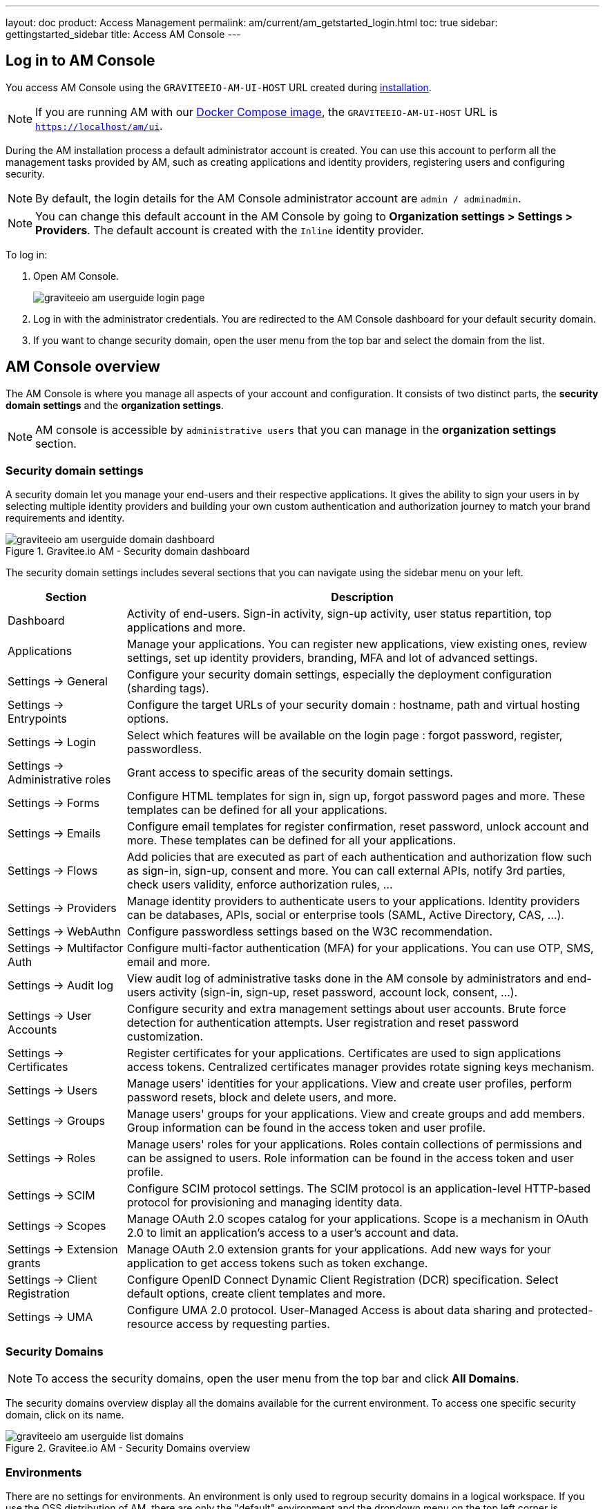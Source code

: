---
layout: doc
product: Access Management
permalink: am/current/am_getstarted_login.html
toc: true
sidebar: gettingstarted_sidebar
title: Access AM Console
---

== Log in to AM Console

You access AM Console using the `GRAVITEEIO-AM-UI-HOST` URL created during link:/am/current/am_installguide_introduction.html[installation].

NOTE: If you are running AM with our link:/am/current/am_installguide_docker_compose.html[Docker Compose image], the `GRAVITEEIO-AM-UI-HOST` URL is `https://localhost/am/ui`.

During the AM installation process a default administrator account is created.
You can use this account to perform all the management tasks provided by AM, such as creating applications and identity providers, registering users and configuring security.

NOTE: By default, the login details for the AM Console administrator account are `admin / adminadmin`.

NOTE: You can change this default account in the AM Console by going to *Organization settings > Settings > Providers*.
The default account is created with the `Inline` identity provider.

To log in:

. Open AM Console.
+
image::am/current/graviteeio-am-userguide-login-page.png[]
+
. Log in with the administrator credentials. You are redirected to the AM Console dashboard for your default security domain.
+
. If you want to change security domain, open the user menu from the top bar and select the domain from the list.

== AM Console overview

The AM Console is where you manage all aspects of your account and configuration.
It consists of two distinct parts, the *security domain settings* and the *organization settings*.

NOTE: AM console is accessible by `administrative users` that you can manage in the *organization settings* section.

=== Security domain settings

A security domain let you manage your end-users and their respective applications.
It gives the ability to sign your users in by selecting multiple identity providers and building
your own custom authentication and authorization journey to match your brand requirements and identity.

.Gravitee.io AM - Security domain dashboard
image::am/current/graviteeio-am-userguide-domain-dashboard.png[]

The security domain settings includes several sections that you can navigate using the sidebar menu on your left.

[cols="2,8"]
|===
|Section |Description

|Dashboard
|Activity of end-users. Sign-in activity, sign-up activity, user status repartition, top applications and more.

|Applications
|Manage your applications. You can register new applications, view existing ones, review settings, set up identity providers, branding, MFA and lot of advanced settings.

|Settings -> General
|Configure your security domain settings, especially the deployment configuration (sharding tags).

|Settings -> Entrypoints
|Configure the target URLs of your security domain : hostname, path and virtual hosting options.

|Settings -> Login
|Select which features will be available on the login page : forgot password, register, passwordless.

|Settings -> Administrative roles
|Grant access to specific areas of the security domain settings.

|Settings -> Forms
|Configure HTML templates for sign in, sign up, forgot password pages and more. These templates can be defined for all your applications.

|Settings -> Emails
|Configure email templates for register confirmation, reset password, unlock account and more. These templates can be defined for all your applications.

|Settings -> Flows
|Add policies that are executed as part of each authentication and authorization flow such as sign-in, sign-up, consent and more. You can call external APIs, notify 3rd parties, check users validity, enforce authorization rules, ...

|Settings -> Providers
|Manage identity providers to authenticate users to your applications. Identity providers can be databases, APIs, social or enterprise tools (SAML, Active Directory, CAS, ...).

|Settings -> WebAuthn
|Configure passwordless settings based on the W3C recommendation.

|Settings -> Multifactor Auth
|Configure multi-factor authentication (MFA) for your applications. You can use OTP, SMS, email and more.

|Settings -> Audit log
|View audit log of administrative tasks done in the AM console by administrators and end-users activity (sign-in, sign-up, reset password, account lock, consent, ...).

|Settings -> User Accounts
|Configure security and extra management settings about user accounts. Brute force detection for authentication attempts. User registration and reset password customization.

|Settings -> Certificates
|Register certificates for your applications. Certificates are used to sign applications access tokens. Centralized certificates manager provides rotate signing keys mechanism.

|Settings -> Users
|Manage users' identities for your applications. View and create user profiles, perform password resets, block and delete users, and more.

|Settings -> Groups
|Manage users' groups for your applications. View and create groups and add members. Group information can be found in the access token and user profile.

|Settings -> Roles
|Manage users' roles for your applications. Roles contain collections of permissions and can be assigned to users. Role information can be found in the access token and user profile.

|Settings -> SCIM
|Configure SCIM protocol settings. The SCIM protocol is an application-level HTTP-based protocol for provisioning and managing identity data.

|Settings -> Scopes
|Manage OAuth 2.0 scopes catalog for your applications. Scope is a mechanism in OAuth 2.0 to limit an application's access to a user's account and data.

|Settings -> Extension grants
|Manage OAuth 2.0 extension grants for your applications. Add new ways for your application to get access tokens such as token exchange.

|Settings -> Client Registration
|Configure OpenID Connect Dynamic Client Registration (DCR) specification. Select default options, create client templates and more.

|Settings -> UMA
|Configure UMA 2.0 protocol. User-Managed Access is about data sharing and protected-resource access by requesting parties.
|===

=== Security Domains

NOTE: To access the security domains, open the user menu from the top bar and click *All Domains*.

The security domains overview display all the domains available for the current environment.
To access one specific security domain, click on its name.

.Gravitee.io AM - Security Domains overview
image::am/current/graviteeio-am-userguide-list-domains.png[]

=== Environments

There are no settings for environments. An environment is only used to regroup security domains in a logical workspace. If you use the OSS distribution of AM, there are only the "default" environment and the dropdown menu on the top left corner is disabled.

=== Organization settings

NOTE: To access the organization settings, click on *Organization Settings* on the bottom left corner.

Here you can configure several aspects of your organization such as :

* AM Console access : how to log in to the console.
* link:/am/current/am_adminguide_roles_and_permissions.html[Administrative roles] : register new administrative users and manager their roles.
* Deployment configuration : set up entrypoints and sharding tags for your AM gateway.

.Gravitee.io AM - Organization Settings
image::am/current/graviteeio-am-userguide-organization-settings.png[]

The organization settings includes several sections that you can navigate using the sidebar menu on your left.

[cols="2,8"]
|===
|Section |Description

|Settings -> General
|Configure how to authenticate to the AM console. By default only one identity provider is registered, see *Settings -> Providers* to add more.

|Settings -> Administrative roles
|Grant access to specific areas of the organization settings.

|Settings -> Providers
|Manage identity providers to authenticate users to the AM console. Instead of using the default `Inline` one, you can use your enterprise Active Directory server to log in to the AM Console.

|Settings -> Audit log
|View audit log of administrative tasks done in the AM console by administrators.

|Settings -> Users
|Manage administrators for the AM Console.

|Settings -> Groups
|Manage groups for the AM Console. Groups can be used to manage access to the organization.

|Settings -> Roles
|Manage roles for the AM Console. Roles can be used to manage access to the organization.

|Settings -> Sharding tags
|A sharding-tag determines how security domain will be deployed across multiple AM Gateway.

|Settings -> Entrypoints
|Configure organization endpoints. An entrypoint allows you to display the url to use when end-user applications will contact the AM Gateway.
|===
